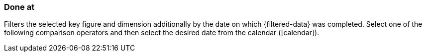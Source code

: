 === Done at

Filters the selected key figure and dimension additionally by the date on which {filtered-data} was completed. Select one of the following comparison operators and then select the desired date from the calendar (icon:calendar[]).
